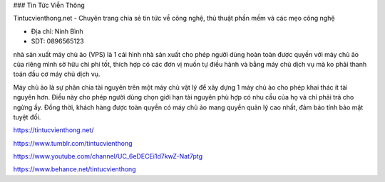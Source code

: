 ### Tin Tức Viễn Thông

Tintucvienthong.net - Chuyên trang chia sẻ tin tức về công nghệ, thủ thuật phần mềm và các mẹo công nghệ

- Địa chỉ: Ninh Bình

- SDT: 0896565123

nhà sản xuất máy chủ ảo (VPS) là 1 cái hình nhà sản xuất cho phép người dùng hoàn toàn được quyền với máy chủ ảo của riêng mình sở hữu chi phí tốt, thích hợp có các đơn vị muốn tự điều hành và bằng máy chủ dịch vụ mà ko phải thanh toán đầu cơ máy chủ dịch vụ.

Máy chủ ảo là sự phân chia tài nguyên trên một máy chủ vật lý để xây dựng 1 máy chủ ảo cho phép khai thác ít tài nguyên hơn. Điều này cho phép người dùng chọn giới hạn tài nguyên phù hợp có nhu cầu của họ và chỉ phải trả cho ngừng ấy. Đồng thời, khách hàng được toàn quyền có máy chủ ảo mang quyền quản lý cao nhất, đảm bảo tính bảo mật tuyệt đối.

https://tintucvienthong.net/

https://www.tumblr.com/tintucvienthong

https://www.youtube.com/channel/UC_6eDECEi1d7kwZ-Nat7ptg

https://www.behance.net/tintucvienthong
